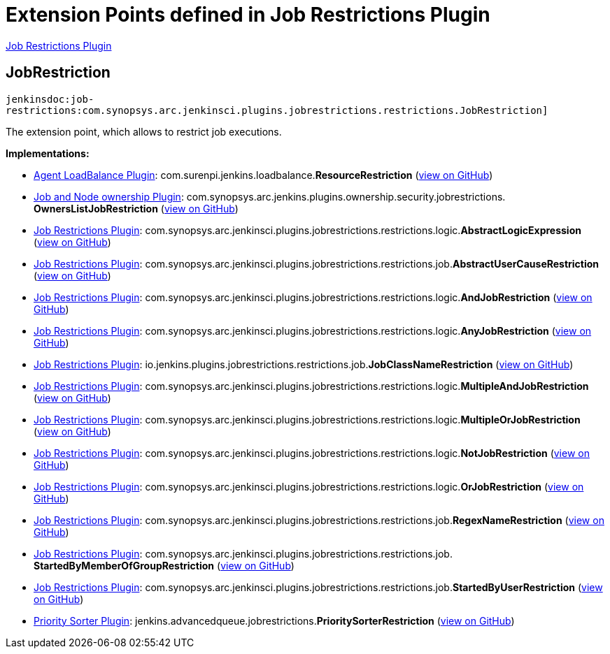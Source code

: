 = Extension Points defined in Job Restrictions Plugin

https://plugins.jenkins.io/job-restrictions[Job Restrictions Plugin]

== JobRestriction
`jenkinsdoc:job-restrictions:com.synopsys.arc.jenkinsci.plugins.jobrestrictions.restrictions.JobRestriction]`

+++ The extension point, which allows to restrict job executions.+++


**Implementations:**

* https://plugins.jenkins.io/agent-loadbalance[Agent LoadBalance Plugin]: com.+++<wbr/>+++surenpi.+++<wbr/>+++jenkins.+++<wbr/>+++loadbalance.+++<wbr/>+++**ResourceRestriction** (link:https://github.com/jenkinsci/agent-loadbalance-plugin/search?q=ResourceRestriction&type=Code[view on GitHub])
* https://plugins.jenkins.io/ownership[Job and Node ownership Plugin]: com.+++<wbr/>+++synopsys.+++<wbr/>+++arc.+++<wbr/>+++jenkins.+++<wbr/>+++plugins.+++<wbr/>+++ownership.+++<wbr/>+++security.+++<wbr/>+++jobrestrictions.+++<wbr/>+++**OwnersListJobRestriction** (link:https://github.com/jenkinsci/ownership-plugin/search?q=OwnersListJobRestriction&type=Code[view on GitHub])
* https://plugins.jenkins.io/job-restrictions[Job Restrictions Plugin]: com.+++<wbr/>+++synopsys.+++<wbr/>+++arc.+++<wbr/>+++jenkinsci.+++<wbr/>+++plugins.+++<wbr/>+++jobrestrictions.+++<wbr/>+++restrictions.+++<wbr/>+++logic.+++<wbr/>+++**AbstractLogicExpression** (link:https://github.com/jenkinsci/job-restrictions-plugin/search?q=AbstractLogicExpression&type=Code[view on GitHub])
* https://plugins.jenkins.io/job-restrictions[Job Restrictions Plugin]: com.+++<wbr/>+++synopsys.+++<wbr/>+++arc.+++<wbr/>+++jenkinsci.+++<wbr/>+++plugins.+++<wbr/>+++jobrestrictions.+++<wbr/>+++restrictions.+++<wbr/>+++job.+++<wbr/>+++**AbstractUserCauseRestriction** (link:https://github.com/jenkinsci/job-restrictions-plugin/search?q=AbstractUserCauseRestriction&type=Code[view on GitHub])
* https://plugins.jenkins.io/job-restrictions[Job Restrictions Plugin]: com.+++<wbr/>+++synopsys.+++<wbr/>+++arc.+++<wbr/>+++jenkinsci.+++<wbr/>+++plugins.+++<wbr/>+++jobrestrictions.+++<wbr/>+++restrictions.+++<wbr/>+++logic.+++<wbr/>+++**AndJobRestriction** (link:https://github.com/jenkinsci/job-restrictions-plugin/search?q=AndJobRestriction&type=Code[view on GitHub])
* https://plugins.jenkins.io/job-restrictions[Job Restrictions Plugin]: com.+++<wbr/>+++synopsys.+++<wbr/>+++arc.+++<wbr/>+++jenkinsci.+++<wbr/>+++plugins.+++<wbr/>+++jobrestrictions.+++<wbr/>+++restrictions.+++<wbr/>+++logic.+++<wbr/>+++**AnyJobRestriction** (link:https://github.com/jenkinsci/job-restrictions-plugin/search?q=AnyJobRestriction&type=Code[view on GitHub])
* https://plugins.jenkins.io/job-restrictions[Job Restrictions Plugin]: io.+++<wbr/>+++jenkins.+++<wbr/>+++plugins.+++<wbr/>+++jobrestrictions.+++<wbr/>+++restrictions.+++<wbr/>+++job.+++<wbr/>+++**JobClassNameRestriction** (link:https://github.com/jenkinsci/job-restrictions-plugin/search?q=JobClassNameRestriction&type=Code[view on GitHub])
* https://plugins.jenkins.io/job-restrictions[Job Restrictions Plugin]: com.+++<wbr/>+++synopsys.+++<wbr/>+++arc.+++<wbr/>+++jenkinsci.+++<wbr/>+++plugins.+++<wbr/>+++jobrestrictions.+++<wbr/>+++restrictions.+++<wbr/>+++logic.+++<wbr/>+++**MultipleAndJobRestriction** (link:https://github.com/jenkinsci/job-restrictions-plugin/search?q=MultipleAndJobRestriction&type=Code[view on GitHub])
* https://plugins.jenkins.io/job-restrictions[Job Restrictions Plugin]: com.+++<wbr/>+++synopsys.+++<wbr/>+++arc.+++<wbr/>+++jenkinsci.+++<wbr/>+++plugins.+++<wbr/>+++jobrestrictions.+++<wbr/>+++restrictions.+++<wbr/>+++logic.+++<wbr/>+++**MultipleOrJobRestriction** (link:https://github.com/jenkinsci/job-restrictions-plugin/search?q=MultipleOrJobRestriction&type=Code[view on GitHub])
* https://plugins.jenkins.io/job-restrictions[Job Restrictions Plugin]: com.+++<wbr/>+++synopsys.+++<wbr/>+++arc.+++<wbr/>+++jenkinsci.+++<wbr/>+++plugins.+++<wbr/>+++jobrestrictions.+++<wbr/>+++restrictions.+++<wbr/>+++logic.+++<wbr/>+++**NotJobRestriction** (link:https://github.com/jenkinsci/job-restrictions-plugin/search?q=NotJobRestriction&type=Code[view on GitHub])
* https://plugins.jenkins.io/job-restrictions[Job Restrictions Plugin]: com.+++<wbr/>+++synopsys.+++<wbr/>+++arc.+++<wbr/>+++jenkinsci.+++<wbr/>+++plugins.+++<wbr/>+++jobrestrictions.+++<wbr/>+++restrictions.+++<wbr/>+++logic.+++<wbr/>+++**OrJobRestriction** (link:https://github.com/jenkinsci/job-restrictions-plugin/search?q=OrJobRestriction&type=Code[view on GitHub])
* https://plugins.jenkins.io/job-restrictions[Job Restrictions Plugin]: com.+++<wbr/>+++synopsys.+++<wbr/>+++arc.+++<wbr/>+++jenkinsci.+++<wbr/>+++plugins.+++<wbr/>+++jobrestrictions.+++<wbr/>+++restrictions.+++<wbr/>+++job.+++<wbr/>+++**RegexNameRestriction** (link:https://github.com/jenkinsci/job-restrictions-plugin/search?q=RegexNameRestriction&type=Code[view on GitHub])
* https://plugins.jenkins.io/job-restrictions[Job Restrictions Plugin]: com.+++<wbr/>+++synopsys.+++<wbr/>+++arc.+++<wbr/>+++jenkinsci.+++<wbr/>+++plugins.+++<wbr/>+++jobrestrictions.+++<wbr/>+++restrictions.+++<wbr/>+++job.+++<wbr/>+++**StartedByMemberOfGroupRestriction** (link:https://github.com/jenkinsci/job-restrictions-plugin/search?q=StartedByMemberOfGroupRestriction&type=Code[view on GitHub])
* https://plugins.jenkins.io/job-restrictions[Job Restrictions Plugin]: com.+++<wbr/>+++synopsys.+++<wbr/>+++arc.+++<wbr/>+++jenkinsci.+++<wbr/>+++plugins.+++<wbr/>+++jobrestrictions.+++<wbr/>+++restrictions.+++<wbr/>+++job.+++<wbr/>+++**StartedByUserRestriction** (link:https://github.com/jenkinsci/job-restrictions-plugin/search?q=StartedByUserRestriction&type=Code[view on GitHub])
* https://plugins.jenkins.io/PrioritySorter[Priority Sorter Plugin]: jenkins.+++<wbr/>+++advancedqueue.+++<wbr/>+++jobrestrictions.+++<wbr/>+++**PrioritySorterRestriction** (link:https://github.com/jenkinsci/priority-sorter-plugin/search?q=PrioritySorterRestriction&type=Code[view on GitHub])

